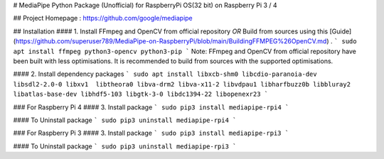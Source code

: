 # MediaPipe Python Package (Unofficial) for RaspberryPi OS(32 bit) on Raspberry Pi 3 / 4

## Project Homepage : https://github.com/google/mediapipe


## Installation
#### 1. Install FFmpeg and OpenCV from official repository  *OR*  Build from sources using this [Guide](https://github.com/superuser789/MediaPipe-on-RaspberryPi/blob/main/BuildingFFMPEG%26OpenCV.md) .
```
sudo apt install ffmpeg python3-opencv python3-pip
```
Note: FFmpeg and OpenCV from official repository have been built with less optimisations. It is recommended to build from sources with the supported optimisations.




#### 2. Install dependency packages 
```
sudo apt install libxcb-shm0 libcdio-paranoia-dev libsdl2-2.0-0 libxv1  libtheora0 libva-drm2 libva-x11-2 libvdpau1 libharfbuzz0b libbluray2 libatlas-base-dev libhdf5-103 libgtk-3-0 libdc1394-22 libopenexr23
```



### For Raspberry Pi 4
#### 3. Install package
```
sudo pip3 install mediapipe-rpi4
```

#### To Uninstall package
```
sudo pip3 uninstall mediapipe-rpi4
```


### For Raspberry Pi 3
#### 3. Install package
```
sudo pip3 install mediapipe-rpi3
```

#### To Uninstall package
```
sudo pip3 uninstall mediapipe-rpi3
```




